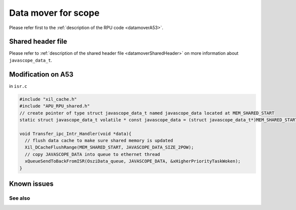 .. _datamoverA53:

=====================
Data mover for scope 
=====================


Please refer first to the :ref:`description of the RPU code <datamoverA53>`.

.. mermaid::
    :align: center
    :caption: Signal flow of data mover

    graph LR
      subgraph Transfer_ipc_Intr_Handler
          E(IPI from R5)
          E-->F(Flush Cache)
          F-->G(Copy javascope_data)
      end 
      subgraph Queue
          G-->H
          H(FIFO)
      end
      subgraph process_request_thread
          H-.waits.->K(restructure data)-->L(ethernet frame)
          L-->M(lwip_write)
      end

      


Shared header file
------------------

Please refer to :ref:`description of the shared header file <datamoverSharedHeader>` on more information about ``javascope_data_t``.

Modification on A53
-------------------

in ``isr.c``

.. code-block:: c

   #include "xil_cache.h"
   #include "APU_RPU_shared.h"
   // create pointer of type struct javascope_data_t named javascope_data located at MEM_SHARED_START
   static struct javascope_data_t volatile * const javascope_data = (struct javascope_data_t*)MEM_SHARED_START;

   void Transfer_ipc_Intr_Handler(void *data){
     // flush data cache to make sure shared memory is updated
     Xil_DCacheFlushRange(MEM_SHARED_START, JAVASCOPE_DATA_SIZE_2POW);
     // copy JAVASCOPE_DATA into queue to ethernet thread
     xQueueSendToBackFromISR(OsziData_queue, JAVASCOPE_DATA, &xHigherPriorityTaskWoken);
   }


Known issues
---------------

See also
"""""""""""""""




